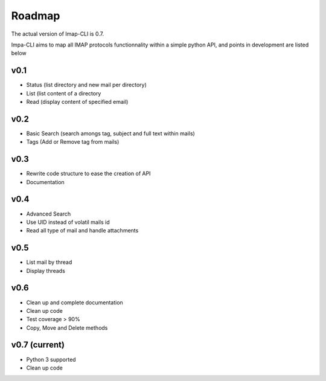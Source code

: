 Roadmap
=======

The actual version of Imap-CLI is 0.7.

Impa-CLI aims to map all IMAP protocols functionnality within a simple python API, and points in development are listed
below

v0.1
----

* Status (list directory and new mail per directory)
* List (list content of a directory
* Read (display content of specified email)

v0.2
----

* Basic Search (search amongs tag, subject and full text within mails)
* Tags (Add or Remove tag from mails)

v0.3
----

* Rewrite code structure to ease the creation of API
* Documentation

v0.4
----

* Advanced Search
* Use UID instead of volatil mails id
* Read all type of mail and handle attachments

v0.5
----

* List mail by thread
* Display threads

v0.6
----

* Clean up and complete documentation
* Clean up code
* Test coverage > 90%
* Copy, Move and Delete methods

v0.7 (current)
--------------

* Python 3 supported
* Clean up code
